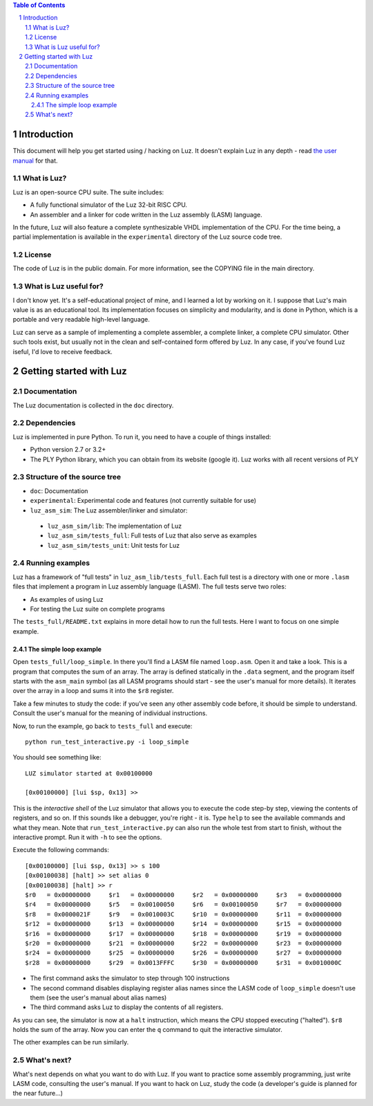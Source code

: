 .. contents:: Table of Contents
.. sectnum::


Introduction
************

This document will help you get started using / hacking on Luz. It doesn't explain Luz in any depth - read `the user manual <https://github.com/eliben/luz-cpu/blob/master/doc/luz_user_manual.rst>`_ for that.

What is Luz?
------------

Luz is an open-source CPU suite. The suite includes:

* A fully functional simulator of the Luz 32-bit RISC CPU.
* An assembler and a linker for code written in the Luz assembly (LASM) language.

In the future, Luz will also feature a complete synthesizable VHDL implementation of the CPU. For the time being, a partial implementation is available in the ``experimental`` directory of the Luz source code tree.

License
-------

The code of Luz is in the public domain. For more information, see the COPYING file in the main directory.

What is Luz useful for?
-----------------------

I don't know yet. It's a self-educational project of mine, and I learned a lot by working on it. I suppose that Luz's main value is as an educational tool. Its implementation focuses on simplicity and modularity, and is done in Python, which is a portable and very readable high-level language.

Luz can serve as a sample of implementing a complete assembler, a complete linker, a complete CPU simulator. Other such tools exist, but usually not in the clean and self-contained form offered by Luz. In any case, if you've found Luz iseful, I'd love to receive feedback.

Getting started with Luz
************************

Documentation
-------------

The Luz documentation is collected in the ``doc`` directory.

Dependencies
------------

Luz is implemented in pure Python. To run it, you need to have a couple of things installed:

* Python version 2.7 or 3.2+ 
* The PLY Python library, which you can obtain from its website (google it). Luz works with all recent versions of PLY

Structure of the source tree
----------------------------

* ``doc``: Documentation

* ``experimental``: Experimental code and features (not currently suitable for use)

* ``luz_asm_sim``: The Luz assembler/linker and simulator:

 - ``luz_asm_sim/lib``: The implementation of Luz
 - ``luz_asm_sim/tests_full``: Full tests of Luz that also serve as examples
 - ``luz_asm_sim/tests_unit``: Unit tests for Luz

Running examples
----------------

Luz has a framework of "full tests" in ``luz_asm_lib/tests_full``. Each full test is a directory with one or more ``.lasm`` files that implement a program in Luz assembly language (LASM). The full tests serve two roles:

* As examples of using Luz
* For testing the Luz suite on complete programs

The ``tests_full/README.txt`` explains in more detail how to run the full tests. Here I want to focus on one simple example.

The simple loop example
=======================

Open ``tests_full/loop_simple``. In there you'll find a LASM file named ``loop.asm``. Open it and take a look. This is a program that computes the sum of an array. The array is defined statically in the ``.data`` segment, and the program itself starts with the ``asm_main`` symbol (as all LASM programs should start - see the user's manual for more details). It iterates over the array in a loop and sums it into the ``$r8`` register.

Take a few minutes to study the code: if you've seen any other assembly code before, it should be simple to understand. Consult the user's manual for the meaning of individual instructions. 

Now, to run the example, go back to ``tests_full`` and execute:

::

  python run_test_interactive.py -i loop_simple

You should see something like:

::

  LUZ simulator started at 0x00100000
  
  [0x00100000] [lui $sp, 0x13] >>

This is the *interactive shell* of the Luz simulator that allows you to execute the code step-by step, viewing the contents of registers, and so on. If this sounds like a debugger, you're right - it is. Type ``help`` to see the available commands and what they mean. Note that ``run_test_interactive.py`` can also run the whole test from start to finish, without the interactive prompt. Run it with ``-h`` to see the options.

Execute the following commands:

::

  [0x00100000] [lui $sp, 0x13] >> s 100
  [0x00100038] [halt] >> set alias 0
  [0x00100038] [halt] >> r
  $r0   = 0x00000000     $r1   = 0x00000000     $r2   = 0x00000000     $r3   = 0x00000000
  $r4   = 0x00000000     $r5   = 0x00100050     $r6   = 0x00100050     $r7   = 0x00000000
  $r8   = 0x0000021F     $r9   = 0x0010003C     $r10  = 0x00000000     $r11  = 0x00000000
  $r12  = 0x00000000     $r13  = 0x00000000     $r14  = 0x00000000     $r15  = 0x00000000
  $r16  = 0x00000000     $r17  = 0x00000000     $r18  = 0x00000000     $r19  = 0x00000000
  $r20  = 0x00000000     $r21  = 0x00000000     $r22  = 0x00000000     $r23  = 0x00000000
  $r24  = 0x00000000     $r25  = 0x00000000     $r26  = 0x00000000     $r27  = 0x00000000
  $r28  = 0x00000000     $r29  = 0x0013FFFC     $r30  = 0x00000000     $r31  = 0x0010000C

* The first command asks the simulator to step through 100 instructions
* The second command disables displaying register alias names since the LASM code of ``loop_simple`` doesn't use them (see the user's manual about alias names)
* The third command asks Luz to display the contents of all registers.

As you can see, the simulator is now at a ``halt`` instruction, which means the CPU stopped executing ("halted"). ``$r8`` holds the sum of the array. Now you can enter the ``q`` command to quit the interactive simulator.

The other examples can be run similarly.

What's next?
------------

What's next depends on what you want to do with Luz. If you want to practice some assembly programming, just write LASM code, consulting the user's manual. If you want to hack on Luz, study the code (a developer's guide is planned for the near future...)
